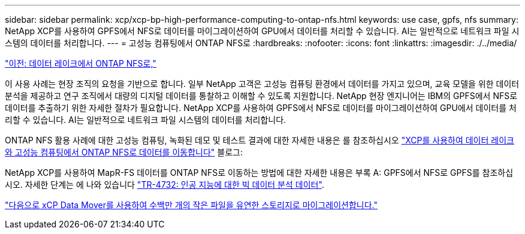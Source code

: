 ---
sidebar: sidebar 
permalink: xcp/xcp-bp-high-performance-computing-to-ontap-nfs.html 
keywords: use case, gpfs, nfs 
summary: NetApp XCP를 사용하여 GPFS에서 NFS로 데이터를 마이그레이션하여 GPU에서 데이터를 처리할 수 있습니다. AI는 일반적으로 네트워크 파일 시스템의 데이터를 처리합니다. 
---
= 고성능 컴퓨팅에서 ONTAP NFS로
:hardbreaks:
:nofooter: 
:icons: font
:linkattrs: 
:imagesdir: ./../media/


link:xcp-bp-data-lake-to-ontap-nfs.html["이전: 데이터 레이크에서 ONTAP NFS로,"]

이 사용 사례는 현장 조직의 요청을 기반으로 합니다. 일부 NetApp 고객은 고성능 컴퓨팅 환경에서 데이터를 가지고 있으며, 교육 모델을 위한 데이터 분석을 제공하고 연구 조직에서 대량의 디지털 데이터를 통찰하고 이해할 수 있도록 지원합니다. NetApp 현장 엔지니어는 IBM의 GPFS에서 NFS로 데이터를 추출하기 위한 자세한 절차가 필요합니다. NetApp XCP를 사용하여 GPFS에서 NFS로 데이터를 마이그레이션하여 GPU에서 데이터를 처리할 수 있습니다. AI는 일반적으로 네트워크 파일 시스템의 데이터를 처리합니다.

ONTAP NFS 활용 사례에 대한 고성능 컴퓨팅, 녹화된 데모 및 테스트 결과에 대한 자세한 내용은 를 참조하십시오 https://blog.netapp.com/data-migration-xcp["XCP를 사용하여 데이터 레이크와 고성능 컴퓨팅에서 ONTAP NFS로 데이터를 이동합니다"^] 블로그:

NetApp XCP를 사용하여 MapR-FS 데이터를 ONTAP NFS로 이동하는 방법에 대한 자세한 내용은 부록 A: GPFS에서 NFS로 GPFS를 참조하십시오. 자세한 단계는 에 나와 있습니다 https://www.netapp.com/us/media/tr-4732.pdf["TR-4732: 인공 지능에 대한 빅 데이터 분석 데이터"^].

link:xcp-bp-using-the-xcp-data-mover-to-migrate-millions-of-small-files-to-flexible-storage.html["다음으로 xCP Data Mover를 사용하여 수백만 개의 작은 파일을 유연한 스토리지로 마이그레이션합니다."]
